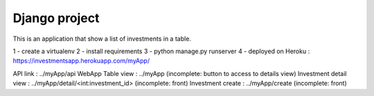 ==============
Django project
==============

This is an application that show a list of investments in a table.

1 - create a virtualenv
2 - install requirements
3 - python manage.py runserver
4 - deployed on Heroku : https://investmentsapp.herokuapp.com/myApp/

API link :               ../myApp/api
WebApp Table view :      ../myApp (incomplete: button to access to details view)
Investment detail view : ../myApp/detail/<int:investment_id> (incomplete: front)
Investment create : ../myApp/create (incomplete: front)
